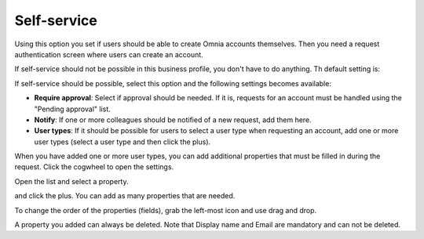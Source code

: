 Self-service
=============================================

Using this option you set if users should be able to create Omnia accounts themselves. Then you need a request authentication screen where users can create an account.

If self-service should not be possible in this business profile, you don't have to do anything. Th default setting is:

.. image:: self-service-users-bp.png

If self-service should be possible, select this option and the following settings becomes available:

.. image:: self-service-users-bp-set.png

+ **Require approval**: Select if approval should be needed. If it is, requests for an account must be handled using the "Pending approval" list.
+ **Notify**: If one or more colleagues should be notified of a new request, add them here.
+ **User types**: If it should be possible for users to select a user type when requesting an account, add one or more user types (select a user type and then click the plus).

When you have added one or more user types, you can add additional properties that must be filled in during the request. Click the cogwheel to open the settings.

.. image:: self-service-users-bp-set-cogwheel.png

Open the list and select a property.

.. image:: self-service-users-bp-set-list.png

and click the plus. You can add as many properties that are needed.

To change the order of the properties (fields), grab the left-most icon and use drag and drop.

A property you added can always be deleted. Note that Display name and Email are mandatory and can not be deleted.
